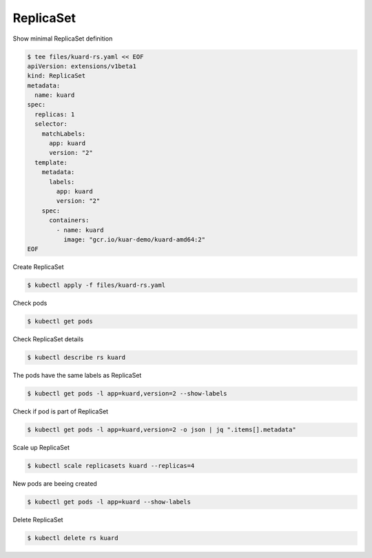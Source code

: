 ReplicaSet
==========

Show minimal ReplicaSet definition

.. code-block:: shell-session

   $ tee files/kuard-rs.yaml << EOF
   apiVersion: extensions/v1beta1
   kind: ReplicaSet
   metadata:
     name: kuard
   spec:
     replicas: 1
     selector:
       matchLabels:
         app: kuard
         version: "2"
     template:
       metadata:
         labels:
           app: kuard
           version: "2"
       spec:
         containers:
           - name: kuard
             image: "gcr.io/kuar-demo/kuard-amd64:2"
   EOF

Create ReplicaSet

.. code-block:: shell-session

   $ kubectl apply -f files/kuard-rs.yaml

Check pods

.. code-block:: shell-session

   $ kubectl get pods

Check ReplicaSet details

.. code-block:: shell-session

   $ kubectl describe rs kuard

The pods have the same labels as ReplicaSet

.. code-block:: shell-session

   $ kubectl get pods -l app=kuard,version=2 --show-labels

Check if pod is part of ReplicaSet

.. code-block:: shell-session

   $ kubectl get pods -l app=kuard,version=2 -o json | jq ".items[].metadata"

Scale up ReplicaSet

.. code-block:: shell-session

   $ kubectl scale replicasets kuard --replicas=4

New pods are beeing created

.. code-block:: shell-session

   $ kubectl get pods -l app=kuard --show-labels

Delete ReplicaSet

.. code-block:: shell-session

   $ kubectl delete rs kuard
